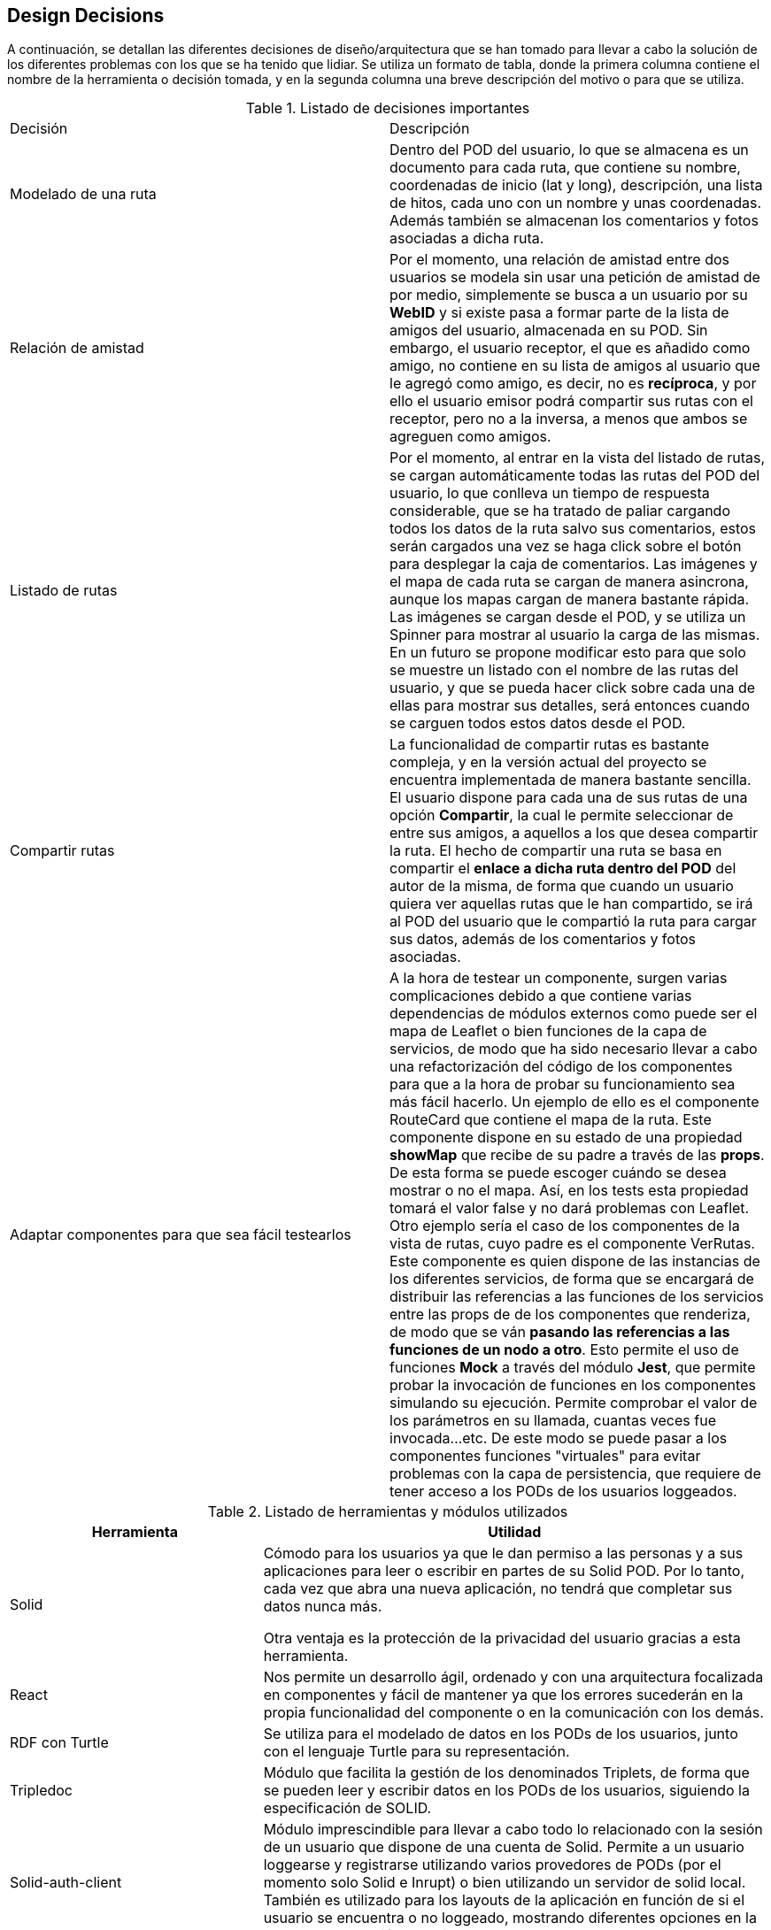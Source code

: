 [[section-design-decisions]]
== Design Decisions


****
A continuación, se detallan las diferentes decisiones de diseño/arquitectura que se han tomado para llevar a cabo la solución de los diferentes problemas con los que se ha tenido que lidiar. Se utiliza un formato de tabla, donde la primera columna contiene el nombre de la herramienta o decisión tomada, y en la segunda columna una breve descripción del motivo o para que se utiliza.

.Listado de decisiones importantes
|===
| Decisión | Descripción 
| Modelado de una ruta
| Dentro del POD del usuario, lo que se almacena es un documento para cada ruta, que contiene su nombre, coordenadas de inicio (lat y long), descripción, una lista de hitos, cada uno con un nombre y unas coordenadas. Además también se almacenan los comentarios y fotos asociadas a dicha ruta.
| Relación de amistad
| Por el momento, una relación de amistad entre dos usuarios se modela sin usar una petición de amistad de por medio, simplemente se busca a un usuario por su *WebID* y si existe pasa a formar parte de la lista de amigos del usuario, almacenada en su POD. Sin embargo, el usuario receptor, el que es añadido como amigo, no contiene en su lista de amigos al usuario que le agregó como amigo, es decir, no es *recíproca*, y por ello el usuario emisor podrá compartir sus rutas con el receptor, pero no a la inversa, a menos que ambos se agreguen como amigos.

| Listado de rutas
| Por el momento, al entrar en la vista del listado de rutas, se cargan automáticamente todas las rutas del POD del usuario, lo que conlleva un tiempo de respuesta considerable, que se ha tratado de paliar cargando todos los datos de la ruta salvo sus comentarios, estos serán cargados una vez se haga click sobre el botón para desplegar la caja de comentarios. Las imágenes y el mapa de cada ruta se cargan de manera asincrona, aunque los mapas cargan de manera bastante rápida. Las imágenes se cargan desde el POD, y se utiliza un Spinner para mostrar al usuario la carga de las mismas. En un futuro se propone modificar esto para que solo se muestre un listado con el nombre de las rutas del usuario, y que se pueda hacer click sobre cada una de ellas para mostrar sus detalles, será entonces cuando se carguen todos estos datos desde el POD.

| Compartir rutas
| La funcionalidad de compartir rutas es bastante compleja, y en la versión actual del proyecto se encuentra implementada de manera bastante sencilla. El usuario dispone para cada una de sus rutas de una opción *Compartir*, la cual le permite seleccionar de entre sus amigos, a aquellos a los que desea compartir la ruta. El hecho de compartir una ruta se basa en compartir el *enlace a dicha ruta dentro del POD* del autor de la misma, de forma que cuando un usuario quiera ver aquellas rutas que le han compartido, se irá al POD del usuario que le compartió la ruta para cargar sus datos, además de los comentarios y fotos asociadas.

| Adaptar componentes para que sea fácil testearlos
| A la hora de testear un componente, surgen varias complicaciones debido a que contiene varias dependencias de módulos externos como puede ser el mapa de Leaflet o bien funciones de la capa de servicios, de modo que ha sido necesario llevar a cabo una refactorización del código de los componentes para que a la hora de probar su funcionamiento sea más fácil hacerlo. Un ejemplo de ello es el componente RouteCard que contiene el mapa de la ruta. Este componente dispone en su estado de una propiedad *showMap* que recibe de su padre a través de las *props*. De esta forma se puede escoger cuándo se desea mostrar o no el mapa. Así, en los tests esta propiedad tomará el valor false y no dará problemas con Leaflet. Otro ejemplo sería el caso de los componentes de la vista de rutas, cuyo padre es el componente VerRutas. Este componente es quien dispone de las instancias de los diferentes servicios, de forma que se encargará de distribuir las referencias a las funciones de los servicios entre las props de de los componentes que renderiza, de modo que se ván *pasando las referencias a las funciones de un nodo a otro*. Esto permite el uso de funciones *Mock* a través del módulo *Jest*, que permite probar la invocación de funciones en los componentes simulando su ejecución. Permite comprobar el valor de los parámetros en su llamada, cuantas veces fue invocada...etc. De este modo se puede pasar a los componentes funciones "virtuales" para evitar problemas con la capa de persistencia, que requiere de tener acceso a los PODs de los usuarios loggeados.
|===


[options="header",cols="1,2"]
.Listado de herramientas y módulos utilizados
|===
|Herramienta|Utilidad
| Solid | Cómodo para los usuarios ya que le dan permiso a las personas y a sus aplicaciones para leer o escribir en partes de su Solid POD. Por lo tanto, cada vez que abra una nueva aplicación, no tendrá que completar sus datos nunca más.

Otra ventaja es la protección de la privacidad del usuario gracias a esta herramienta.
| React
|Nos permite un desarrollo ágil, ordenado y con una arquitectura focalizada en componentes y fácil de mantener ya que los errores sucederán en la propia funcionalidad del componente o en la comunicación con los demás.

| RDF con Turtle
| Se utiliza para el modelado de datos en los PODs de los usuarios, junto con el lenguaje Turtle para su representación.

| Tripledoc
| Módulo que facilita la gestión de los denominados Triplets, de forma que se pueden leer y escribir datos en los PODs de los usuarios, siguiendo la especificación de SOLID.

| Solid-auth-client
| Módulo imprescindible para llevar a cabo todo lo relacionado con la sesión de un usuario que dispone de una cuenta de Solid. Permite a un usuario loggearse y registrarse utilizando varios provedores de PODs (por el momento solo Solid e Inrupt) o bien utilizando un servidor de solid local. También es utilizado para los layouts de la aplicación en función de si el usuario se encuentra o no loggeado, mostrando diferentes opciones en la barra de navegación superior.

| React Leaflet
| Módulo que permite visualizar mapas de varios tipos, y con gran variedada de Layers. En nuestro caso lo utilizamos para mostrar cada una de las rutas que se procesan en la aplicación. Hace uso de la API de Leaflet, de modo que encapsula toda la lógica del mapa en un solo componente Map muy sencillo de usar. Utilizamos métodos de esta API para dibujar una polylinea que representa los diferentes hitos de la ruta, así como una serie de marcadores que contienen un PopUp con el nombre de cada hito. Un marcador verde en el mapa simboliza el inicio de una ruta.

| Solid-file-client
| Junto con la API File de HTML, recibe los ficheros que desea subir el usuario, y se encarga de almacenarlos en el POD del mismo.


| API File de HTML
| Es la API File normal y corriente de HTML, solo que en nuestro caso se encuentra encapsulada dentro de un componente de React denominado Form.File, que permite cargar archivos desde el equipo local. Se utiliza sobre todo a la hora de publicar fotos asociadas a la ruta del usuario.

| React-router-dom
| Consiste en un sistema de enrutación, donde disponemos de un Router que se encarga de procesar peticiones en forma de recursos URL, por ejemplo, cuando se hace una petición del recurso "/login" se renderiza el componente correspondiente con la vista para la identificación de un usuario. Se utiliza en conjunto con el componente NavBar de React Bootstrap, que permite definir Links en una barra de navegación.

|React Bootstrap
| Framework de React basado en Bootstrap que proporciona gran cantidad de componentes de React personalizables para casi cualquier elemento de la interfaz de usuario. Muy útil para mostrar la información de las rutas al usuario de manera simple y flexible.

| React Spinners y Loading Overlays
| Se trata de componentes de React que simplemente modelan iconos de carga para mejorar la usabilidad en aquellas zonas de la aplicación donde se disminuye el tiempo de respuesta debido a operaciones pesadas, como puede ser traer información del POD del usuario cuando se cargan sus rutas, o cuando se tienen que cargar todos los comentarios de una ruta.

| React Notifications
| Módulo de React que permite llevar a cabo la gestión de las notificaciones de la aplicación, por ejemplo cuando nos comparten una ruta, o hacen algún comentario...etc.

| React Grid Gallery
| Componente de React que modela una galería de fotos muy simple de utilizar, que recibe como propiedades una lista de imágenes, entre otras. Estas imágenes son objetos que contienen un enlace a la imagen así como a un thumbnail, dimensiones y otras caracterísitcas. Las imágenes se van disponiendo en un grid, y además se puede hacer click sobre ellas para mostrarlas en forma de carrousel.

|JQuery
| Esta librería basada en JavaScript se utiliza para implementar pequeños scripts de código como puede ser por ejemplo la carga dinámica de los ficheros en los Input File de HTML.


| Git
| Facilita el trabajo colaborativo.

Reduce considerablemente los tiempos de despliegue de un proyecto.

Permite regresar a versiones anteriores de forma sencilla y muy rápida.

Las "branches" o ramas, permiten trabajar con una base de código paralela al proyecto en sí, donde podemos corregir bugs o desarrollar nuevas características para el producto sin afectar el "master", pero manteniendo todas las ventajas de usar un sistema de control de versiones.

Empezar a trabajar desde otro entorno es tan fácil como "clonar" el proyecto a tu nuevo entorno.

Proporciona un sistema de etiquetas, para etiquetar las distintas versiones del proyecto.
| Arc42
| Nos proporciona una plantilla con los principales puntos para documentar la arquitectura software de nuestra aplicación web.
| AsciiDoctor
| Sistema de documentación dinámico y con sintaxis clara que nos permite mantener actualizada la documentación.

|===
****